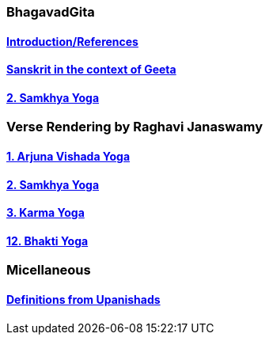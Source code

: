 === BhagavadGita
:linkcss:
:imagesdir: ./images
:stylesdir: stylesheets/
:stylesheet:  colony.css
:data-uri:

==== link:./0-introduction.adoc[Introduction/References]
==== link:./0-Sanskrit.adoc[Sanskrit in the context of Geeta]
==== link:./2.samkya-yoga.adoc[2. Samkhya Yoga]

=== Verse Rendering by Raghavi Janaswamy

==== link:./1-verses-chapter-vishada-yoga.adoc[1. Arjuna Vishada Yoga]
==== link:./2-verses-samkya-yoga.adoc[2. Samkhya Yoga]
==== link:./3-verses-chapter-karma-yoga.adoc[3. Karma Yoga]
==== link:./12-verses-bhakti-yoga.adoc[12. Bhakti Yoga]

=== Micellaneous

==== link:./0-upnishads.adoc[Definitions from Upanishads]

